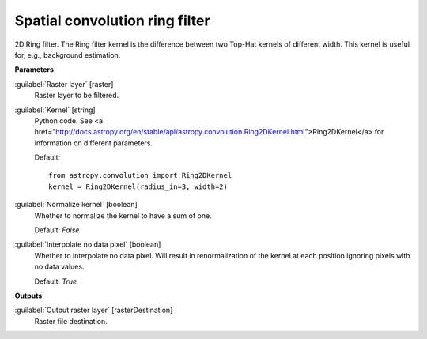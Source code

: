 .. _Spatial convolution ring filter:

*******************************
Spatial convolution ring filter
*******************************

2D Ring filter.
The Ring filter kernel is the difference between two Top-Hat kernels of different width. This kernel is useful for, e.g., background estimation.

**Parameters**


:guilabel:`Raster layer` [raster]
    Raster layer to be filtered.


:guilabel:`Kernel` [string]
    Python code. See <a href="http://docs.astropy.org/en/stable/api/astropy.convolution.Ring2DKernel.html">Ring2DKernel</a> for information on different parameters.

    Default::

        from astropy.convolution import Ring2DKernel
        kernel = Ring2DKernel(radius_in=3, width=2)

:guilabel:`Normalize kernel` [boolean]
    Whether to normalize the kernel to have a sum of one.

    Default: *False*


:guilabel:`Interpolate no data pixel` [boolean]
    Whether to interpolate no data pixel. Will result in renormalization of the kernel at each position ignoring pixels with no data values.

    Default: *True*

**Outputs**


:guilabel:`Output raster layer` [rasterDestination]
    Raster file destination.

